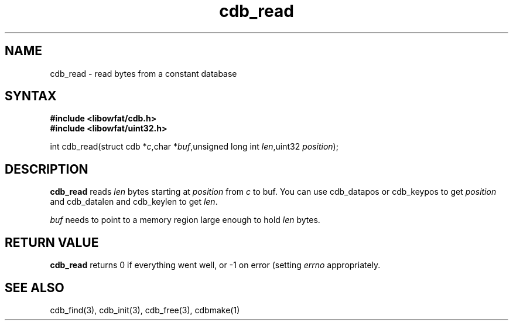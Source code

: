 .TH cdb_read 3
.SH NAME
cdb_read \- read bytes from a constant database
.SH SYNTAX
.B #include <libowfat/cdb.h>
.br
.B #include <libowfat/uint32.h>

int cdb_read(struct cdb *\fIc\fR,char *\fIbuf\fR,unsigned long int \fIlen\fR,uint32 \fIposition\fR);

.SH DESCRIPTION
\fBcdb_read\fR reads \fIlen\fR bytes starting at \fIposition\fR from
\fIc\fR to buf.  You can use cdb_datapos or cdb_keypos to get
\fIposition\fR and cdb_datalen and cdb_keylen to get \fIlen\fR.

\fIbuf\fR needs to point to a memory region large enough to hold
\fIlen\fR bytes.

.SH "RETURN VALUE"
\fBcdb_read\fR returns 0 if everything went well, or -1 on error
(setting \fIerrno\fR appropriately.

.SH "SEE ALSO"
cdb_find(3), cdb_init(3), cdb_free(3), cdbmake(1)
